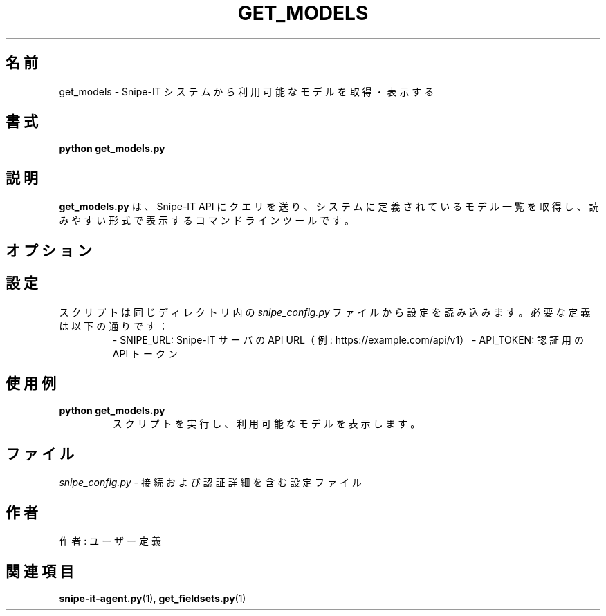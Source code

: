 .TH GET_MODELS 1 "2025年5月" "バージョン 1.0" "ユーザーコマンド"
.SH 名前
get_models \- Snipe-IT システムから利用可能なモデルを取得・表示する
.SH 書式
.B python get_models.py
.SH 説明
.B get_models.py
は、Snipe-IT API にクエリを送り、システムに定義されているモデル一覧を取得し、読みやすい形式で表示するコマンドラインツールです。

.SH オプション

.SH 設定
スクリプトは同じディレクトリ内の
.I snipe_config.py
ファイルから設定を読み込みます。必要な定義は以下の通りです：
.RS
- SNIPE_URL: Snipe-IT サーバの API URL（例: https://example.com/api/v1）
- API_TOKEN: 認証用の API トークン
.RE

.SH 使用例
.TP
.B python get_models.py
スクリプトを実行し、利用可能なモデルを表示します。

.SH ファイル
.I snipe_config.py
- 接続および認証詳細を含む設定ファイル

.SH 作者
作者: ユーザー定義

.SH 関連項目
.BR snipe-it-agent.py (1),
.BR get_fieldsets.py (1)
